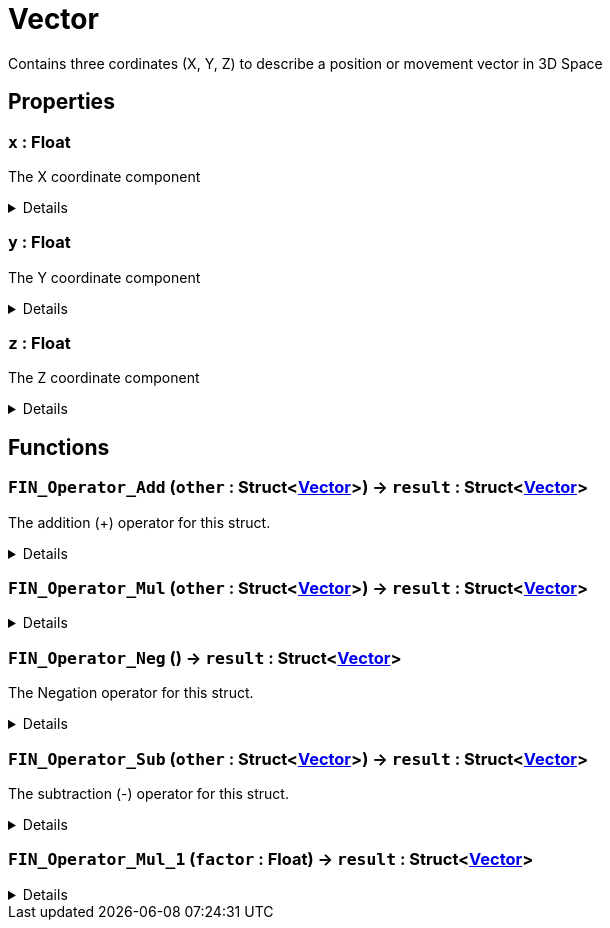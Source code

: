 = Vector
:table-caption!:

Contains three cordinates (X, Y, Z) to describe a position or movement vector in 3D Space

== Properties

// tag::func-x-title[]
=== `x` : Float
// tag::func-x[]

The X coordinate component

[%collapsible]
====
[cols="1,5a",separator="!"]
!===
! Flags ! +++<span style='color:#bb2828'><i>RuntimeSync</i></span> <span style='color:#bb2828'><i>RuntimeParallel</i></span>+++

! Display Name ! X
!===
====
// end::func-x[]
// end::func-x-title[]
// tag::func-y-title[]
=== `y` : Float
// tag::func-y[]

The Y coordinate component

[%collapsible]
====
[cols="1,5a",separator="!"]
!===
! Flags ! +++<span style='color:#bb2828'><i>RuntimeSync</i></span> <span style='color:#bb2828'><i>RuntimeParallel</i></span>+++

! Display Name ! Y
!===
====
// end::func-y[]
// end::func-y-title[]
// tag::func-z-title[]
=== `z` : Float
// tag::func-z[]

The Z coordinate component

[%collapsible]
====
[cols="1,5a",separator="!"]
!===
! Flags ! +++<span style='color:#bb2828'><i>RuntimeSync</i></span> <span style='color:#bb2828'><i>RuntimeParallel</i></span>+++

! Display Name ! Z
!===
====
// end::func-z[]
// end::func-z-title[]

== Functions

// tag::func-FIN_Operator_Add-title[]
=== `FIN_Operator_Add` (`other` : Struct<xref:/reflection/structs/Vector.adoc[Vector]>) -> `result` : Struct<xref:/reflection/structs/Vector.adoc[Vector]>
// tag::func-FIN_Operator_Add[]

The addition (+) operator for this struct.

[%collapsible]
====
[cols="1,5a",separator="!"]
!===
! Flags
! +++<span style='color:#bb2828'><i>RuntimeSync</i></span> <span style='color:#bb2828'><i>RuntimeParallel</i></span> <span style='color:#5dafc5'><i>MemberFunc</i></span>+++

! Display Name ! Operator Add
!===

.Parameters
[%header,cols="1,1,4a",separator="!"]
!===
!Name !Type !Description

! *Other* `other`
! Struct<xref:/reflection/structs/Vector.adoc[Vector]>
! The other vector that should be added to this vector
!===

.Return Values
[%header,cols="1,1,4a",separator="!"]
!===
!Name !Type !Description

! *Result* `result`
! Struct<xref:/reflection/structs/Vector.adoc[Vector]>
! The resulting vector of the vector addition
!===

====
// end::func-FIN_Operator_Add[]
// end::func-FIN_Operator_Add-title[]
// tag::func-FIN_Operator_Mul-title[]
=== `FIN_Operator_Mul` (`other` : Struct<xref:/reflection/structs/Vector.adoc[Vector]>) -> `result` : Struct<xref:/reflection/structs/Vector.adoc[Vector]>
// tag::func-FIN_Operator_Mul[]



[%collapsible]
====
[cols="1,5a",separator="!"]
!===
! Flags
! +++<span style='color:#bb2828'><i>RuntimeSync</i></span> <span style='color:#bb2828'><i>RuntimeParallel</i></span> <span style='color:#5dafc5'><i>MemberFunc</i></span>+++

! Display Name ! Operator Mul
!===

.Parameters
[%header,cols="1,1,4a",separator="!"]
!===
!Name !Type !Description

! *Other* `other`
! Struct<xref:/reflection/structs/Vector.adoc[Vector]>
! The multiplication (*) operator for this struct. (Each component gets multiplied with the component of the other vector)
!===

.Return Values
[%header,cols="1,1,4a",separator="!"]
!===
!Name !Type !Description

! *Result* `result`
! Struct<xref:/reflection/structs/Vector.adoc[Vector]>
! The resulting vector of the vector multiplication.
!===

====
// end::func-FIN_Operator_Mul[]
// end::func-FIN_Operator_Mul-title[]
// tag::func-FIN_Operator_Neg-title[]
=== `FIN_Operator_Neg` () -> `result` : Struct<xref:/reflection/structs/Vector.adoc[Vector]>
// tag::func-FIN_Operator_Neg[]

The Negation operator for this struct.

[%collapsible]
====
[cols="1,5a",separator="!"]
!===
! Flags
! +++<span style='color:#bb2828'><i>RuntimeSync</i></span> <span style='color:#bb2828'><i>RuntimeParallel</i></span> <span style='color:#5dafc5'><i>MemberFunc</i></span>+++

! Display Name ! Operator Neg
!===

.Return Values
[%header,cols="1,1,4a",separator="!"]
!===
!Name !Type !Description

! *Result* `result`
! Struct<xref:/reflection/structs/Vector.adoc[Vector]>
! The resulting vector of the vector negation
!===

====
// end::func-FIN_Operator_Neg[]
// end::func-FIN_Operator_Neg-title[]
// tag::func-FIN_Operator_Sub-title[]
=== `FIN_Operator_Sub` (`other` : Struct<xref:/reflection/structs/Vector.adoc[Vector]>) -> `result` : Struct<xref:/reflection/structs/Vector.adoc[Vector]>
// tag::func-FIN_Operator_Sub[]

The subtraction (-) operator for this struct.

[%collapsible]
====
[cols="1,5a",separator="!"]
!===
! Flags
! +++<span style='color:#bb2828'><i>RuntimeSync</i></span> <span style='color:#bb2828'><i>RuntimeParallel</i></span> <span style='color:#5dafc5'><i>MemberFunc</i></span>+++

! Display Name ! Operator Sub
!===

.Parameters
[%header,cols="1,1,4a",separator="!"]
!===
!Name !Type !Description

! *Other* `other`
! Struct<xref:/reflection/structs/Vector.adoc[Vector]>
! The other vector that should be subtracted from this vector
!===

.Return Values
[%header,cols="1,1,4a",separator="!"]
!===
!Name !Type !Description

! *Result* `result`
! Struct<xref:/reflection/structs/Vector.adoc[Vector]>
! The resulting vector of the vector subtraction
!===

====
// end::func-FIN_Operator_Sub[]
// end::func-FIN_Operator_Sub-title[]
// tag::func-FIN_Operator_Mul_1-title[]
=== `FIN_Operator_Mul_1` (`factor` : Float) -> `result` : Struct<xref:/reflection/structs/Vector.adoc[Vector]>
// tag::func-FIN_Operator_Mul_1[]



[%collapsible]
====
[cols="1,5a",separator="!"]
!===
! Flags
! +++<span style='color:#bb2828'><i>RuntimeSync</i></span> <span style='color:#bb2828'><i>RuntimeParallel</i></span> <span style='color:#5dafc5'><i>MemberFunc</i></span>+++

! Display Name ! Vector Factor Scaling
!===

.Parameters
[%header,cols="1,1,4a",separator="!"]
!===
!Name !Type !Description

! *Factor* `factor`
! Float
! The factor with which this vector should be scaled with.
!===

.Return Values
[%header,cols="1,1,4a",separator="!"]
!===
!Name !Type !Description

! *Result* `result`
! Struct<xref:/reflection/structs/Vector.adoc[Vector]>
! The resulting scaled vector.
!===

====
// end::func-FIN_Operator_Mul_1[]
// end::func-FIN_Operator_Mul_1-title[]

